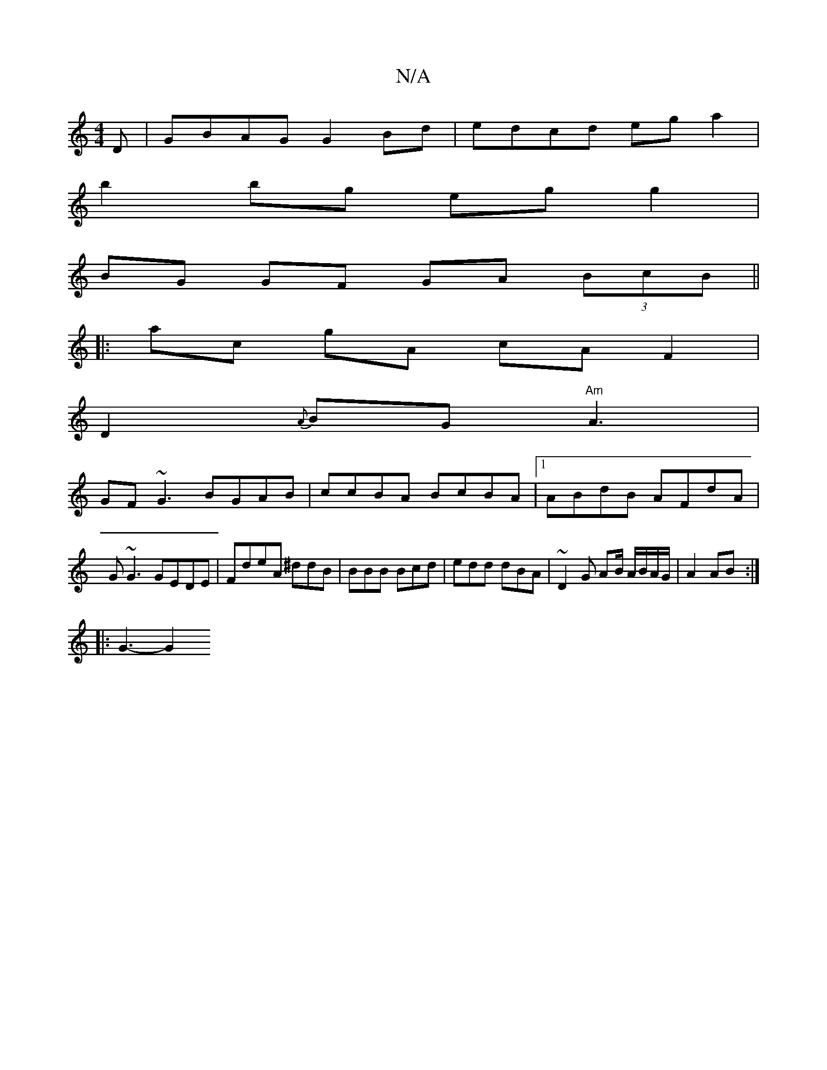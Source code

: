 X:1
T:N/A
M:4/4
R:N/A
K:Cmajor
D | GBAG G2Bd | edcd ega2 |
b2bg eg g2 |
BG GF GA (3BcB||
|:ac gA cA F2|
D2{A}BG "Am"A3 |
GF~G3 BGAB | ccBA BcBA |1 ABdB AFdA |
G~G3 GEDE|FdeA ^ddB|BBB Bcd|edd dBA | ~D2G AB/ A/B/A/G/|A2 AB:|
|:G3-G2 